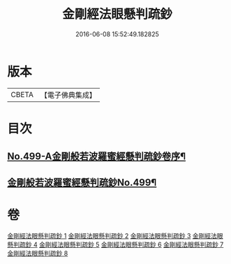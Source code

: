 #+TITLE: 金剛經法眼懸判疏鈔 
#+DATE: 2016-06-08 15:52:49.182825

* 版本
 |     CBETA|【電子佛典集成】|

* 目次
** [[file:KR6c0087_001.txt::001-0626b1][No.499-A金剛般若波羅蜜經懸判疏鈔卷序¶]]
** [[file:KR6c0087_001.txt::001-0631b1][金剛般若波羅蜜經懸判疏鈔No.499¶]]

* 卷
[[file:KR6c0087_001.txt][金剛經法眼懸判疏鈔 1]]
[[file:KR6c0087_002.txt][金剛經法眼懸判疏鈔 2]]
[[file:KR6c0087_003.txt][金剛經法眼懸判疏鈔 3]]
[[file:KR6c0087_004.txt][金剛經法眼懸判疏鈔 4]]
[[file:KR6c0087_005.txt][金剛經法眼懸判疏鈔 5]]
[[file:KR6c0087_006.txt][金剛經法眼懸判疏鈔 6]]
[[file:KR6c0087_007.txt][金剛經法眼懸判疏鈔 7]]
[[file:KR6c0087_008.txt][金剛經法眼懸判疏鈔 8]]

